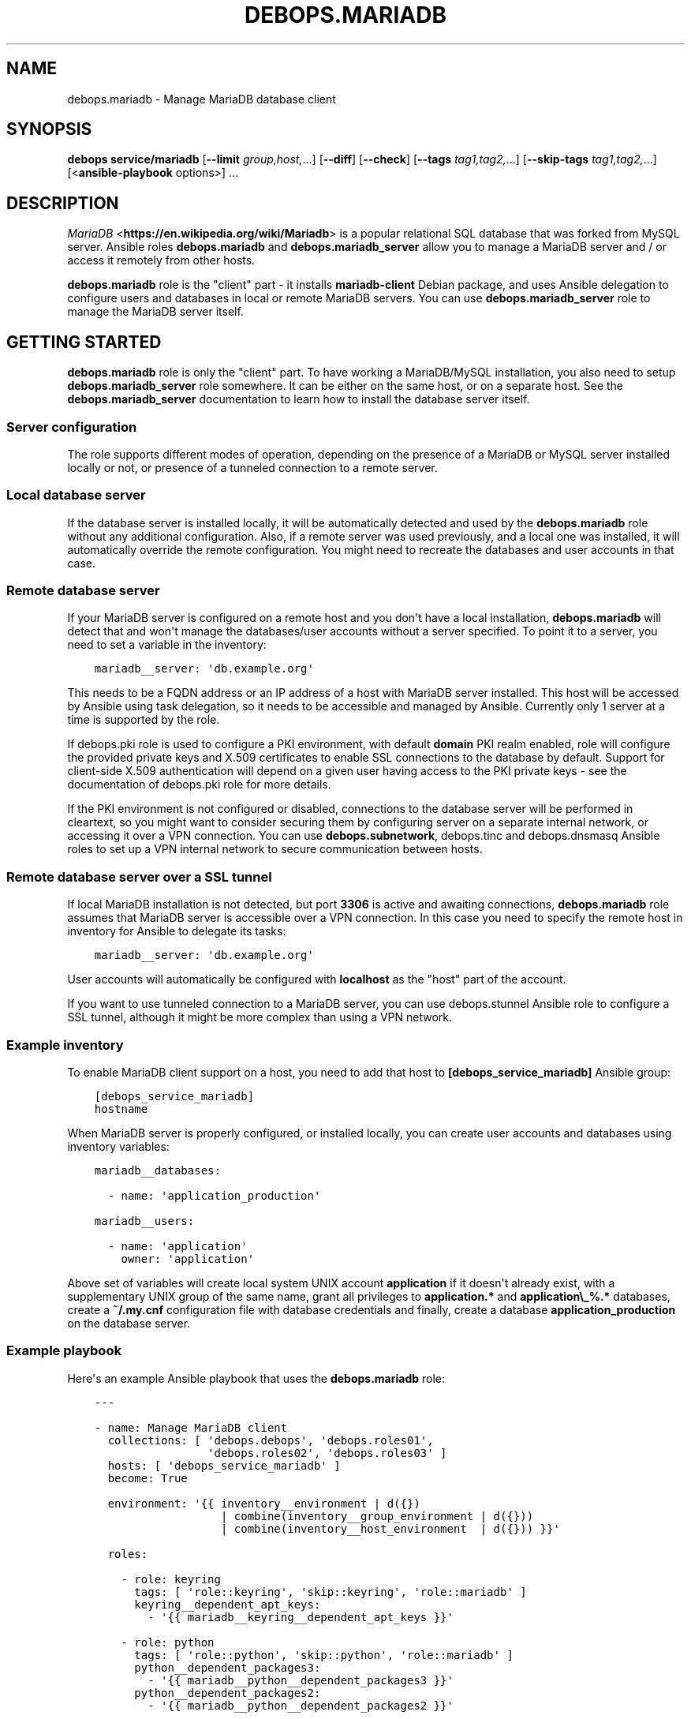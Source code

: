 .\" Man page generated from reStructuredText.
.
.TH "DEBOPS.MARIADB" "5" "Feb 17, 2022" "v3.0.0" "DebOps"
.SH NAME
debops.mariadb \- Manage MariaDB database client
.
.nr rst2man-indent-level 0
.
.de1 rstReportMargin
\\$1 \\n[an-margin]
level \\n[rst2man-indent-level]
level margin: \\n[rst2man-indent\\n[rst2man-indent-level]]
-
\\n[rst2man-indent0]
\\n[rst2man-indent1]
\\n[rst2man-indent2]
..
.de1 INDENT
.\" .rstReportMargin pre:
. RS \\$1
. nr rst2man-indent\\n[rst2man-indent-level] \\n[an-margin]
. nr rst2man-indent-level +1
.\" .rstReportMargin post:
..
.de UNINDENT
. RE
.\" indent \\n[an-margin]
.\" old: \\n[rst2man-indent\\n[rst2man-indent-level]]
.nr rst2man-indent-level -1
.\" new: \\n[rst2man-indent\\n[rst2man-indent-level]]
.in \\n[rst2man-indent\\n[rst2man-indent-level]]u
..
.SH SYNOPSIS
.sp
\fBdebops service/mariadb\fP [\fB\-\-limit\fP \fIgroup,host,\fP\&...] [\fB\-\-diff\fP] [\fB\-\-check\fP] [\fB\-\-tags\fP \fItag1,tag2,\fP\&...] [\fB\-\-skip\-tags\fP \fItag1,tag2,\fP\&...] [<\fBansible\-playbook\fP options>] ...
.SH DESCRIPTION
.sp
\fI\%MariaDB\fP <\fBhttps://en.wikipedia.org/wiki/Mariadb\fP> is a popular relational SQL database that was forked from MySQL
server. Ansible roles \fBdebops.mariadb\fP and \fBdebops.mariadb_server\fP allow
you to manage a MariaDB server and / or access it remotely from other hosts.
.sp
\fBdebops.mariadb\fP role is the "client" part \- it installs \fBmariadb\-client\fP
Debian package, and uses Ansible delegation to configure users and databases in
local or remote MariaDB servers. You can use \fBdebops.mariadb_server\fP role to
manage the MariaDB server itself.
.SH GETTING STARTED
.sp
\fBdebops.mariadb\fP role is only the "client" part. To have working a
MariaDB/MySQL installation, you also need to setup \fBdebops.mariadb_server\fP
role somewhere. It can be either on the same host, or on a separate host.
See the \fBdebops.mariadb_server\fP documentation to learn how to install the
database server itself.
.SS Server configuration
.sp
The role supports different modes of operation, depending on the presence of a
MariaDB or MySQL server installed locally or not, or presence of a tunneled
connection to a remote server.
.SS Local database server
.sp
If the database server is installed locally, it will be automatically detected
and used by the \fBdebops.mariadb\fP role without any additional configuration. Also,
if a remote server was used previously, and a local one was installed, it will
automatically override the remote configuration. You might need to recreate the
databases and user accounts in that case.
.SS Remote database server
.sp
If your MariaDB server is configured on a remote host and you don\(aqt have
a local installation, \fBdebops.mariadb\fP will detect that and won\(aqt manage the
databases/user accounts without a server specified. To point it to a server,
you need to set a variable in the inventory:
.INDENT 0.0
.INDENT 3.5
.sp
.nf
.ft C
mariadb__server: \(aqdb.example.org\(aq
.ft P
.fi
.UNINDENT
.UNINDENT
.sp
This needs to be a FQDN address or an IP address of a host with MariaDB server
installed. This host will be accessed by Ansible using task delegation, so it
needs to be accessible and managed by Ansible. Currently only 1 server at
a time is supported by the role.
.sp
If debops.pki role is used to configure a PKI environment, with default
\fBdomain\fP PKI realm enabled, role will configure the provided private keys and
X.509 certificates to enable SSL connections to the database by default.
Support for client\-side X.509 authentication will depend on a given user having
access to the PKI private keys \- see the documentation of debops.pki role
for more details.
.sp
If the PKI environment is not configured or disabled, connections to the
database server will be performed in cleartext, so you might want to consider
securing them by configuring server on a separate internal network, or
accessing it over a VPN connection. You can use \fBdebops.subnetwork\fP,
debops.tinc and debops.dnsmasq Ansible roles to set up a VPN internal
network to secure communication between hosts.
.SS Remote database server over a SSL tunnel
.sp
If local MariaDB installation is not detected, but port \fB3306\fP is active and
awaiting connections, \fBdebops.mariadb\fP role assumes that MariaDB server is
accessible over a VPN connection. In this case you need to specify the remote
host in inventory for Ansible to delegate its tasks:
.INDENT 0.0
.INDENT 3.5
.sp
.nf
.ft C
mariadb__server: \(aqdb.example.org\(aq
.ft P
.fi
.UNINDENT
.UNINDENT
.sp
User accounts will automatically be configured with \fBlocalhost\fP as the "host"
part of the account.
.sp
If you want to use tunneled connection to a MariaDB server, you can use
debops.stunnel Ansible role to configure a SSL tunnel, although it might be
more complex than using a VPN network.
.SS Example inventory
.sp
To enable MariaDB client support on a host, you need to add that host to
\fB[debops_service_mariadb]\fP Ansible group:
.INDENT 0.0
.INDENT 3.5
.sp
.nf
.ft C
[debops_service_mariadb]
hostname
.ft P
.fi
.UNINDENT
.UNINDENT
.sp
When MariaDB server is properly configured, or installed locally, you can
create user accounts and databases using inventory variables:
.INDENT 0.0
.INDENT 3.5
.sp
.nf
.ft C
mariadb__databases:

  \- name: \(aqapplication_production\(aq

mariadb__users:

  \- name: \(aqapplication\(aq
    owner: \(aqapplication\(aq
.ft P
.fi
.UNINDENT
.UNINDENT
.sp
Above set of variables will create local system UNIX account \fBapplication\fP if
it doesn\(aqt already exist, with a supplementary UNIX group of the same name,
grant all privileges to \fBapplication.*\fP and \fBapplication\e_%.*\fP databases,
create a \fB~/.my.cnf\fP configuration file with database credentials and
finally, create a database \fBapplication_production\fP on the database server.
.SS Example playbook
.sp
Here\(aqs an example Ansible playbook that uses the \fBdebops.mariadb\fP role:
.INDENT 0.0
.INDENT 3.5
.sp
.nf
.ft C
\-\-\-

\- name: Manage MariaDB client
  collections: [ \(aqdebops.debops\(aq, \(aqdebops.roles01\(aq,
                 \(aqdebops.roles02\(aq, \(aqdebops.roles03\(aq ]
  hosts: [ \(aqdebops_service_mariadb\(aq ]
  become: True

  environment: \(aq{{ inventory__environment | d({})
                   | combine(inventory__group_environment | d({}))
                   | combine(inventory__host_environment  | d({})) }}\(aq

  roles:

    \- role: keyring
      tags: [ \(aqrole::keyring\(aq, \(aqskip::keyring\(aq, \(aqrole::mariadb\(aq ]
      keyring__dependent_apt_keys:
        \- \(aq{{ mariadb__keyring__dependent_apt_keys }}\(aq

    \- role: python
      tags: [ \(aqrole::python\(aq, \(aqskip::python\(aq, \(aqrole::mariadb\(aq ]
      python__dependent_packages3:
        \- \(aq{{ mariadb__python__dependent_packages3 }}\(aq
      python__dependent_packages2:
        \- \(aq{{ mariadb__python__dependent_packages2 }}\(aq

    \- role: mariadb
      tags: [ \(aqrole::mariadb\(aq, \(aqskip::mariadb\(aq ]

.ft P
.fi
.UNINDENT
.UNINDENT
.SS Usage as a role dependency
.sp
\fBdebops.mariadb\fP role can be used by another Ansible role as a dependency.
The easiest way to do so is to have a separate set of variables for an user
account, group, home directory, and MariaDB user. \fBdebops.mariadb\fP will the
create MariaDB user account, as wall as local UNIX account with
a \fB~/.my.cnf\fP configuration file as needed.
.sp
Database creation is best left for the application role, since then you can use
the state change to perform other actions, like importing or initializing the
database. See the next section for details.
.sp
Example usage as a role dependency:
.INDENT 0.0
.INDENT 3.5
.sp
.nf
.ft C
dependencies:

  \- role: debops.mariadb
    mariadb__dependent_users:

      \- user: \(aq{{ application__database_user }}\(aq
        database: \(aq{{ application__database_name }}\(aq
        owner: \(aq{{ application__user }}\(aq
        group: \(aq{{ application__group }}\(aq
        home: \(aq{{ application__home }}\(aq
        system: True
        priv_aux: False
.ft P
.fi
.UNINDENT
.UNINDENT
.sp
Password to the database user account can either be retrieved directly from the
\fBsecret/\fP directory by the application role using debops.secret role, or
set by the application role and provided as:
.INDENT 0.0
.INDENT 3.5
.sp
.nf
.ft C
mariadb__dependent_users:

  \- user: \(aq{{ application__database_user }}\(aq
    password: \(aq{{ application__database_password }}\(aq
.ft P
.fi
.UNINDENT
.UNINDENT
.sp
In that case it\(aqs best to use debops.secret role to store the password
securely in a separate directory.
.SS Local Ansible facts, custom tasks
.sp
Role creates a set of local Ansible facts which can be used by other roles to
create database management tasks that work both with local and remote MariaDB
servers. These facts are:
.INDENT 0.0
.IP \(bu 2
\fBansible_local.mariadb.client\fP
.IP \(bu 2
\fBansible_local.mariadb.delegate_to\fP
.IP \(bu 2
\fBansible_local.mariadb.host\fP
.IP \(bu 2
\fBansible_local.mariadb.port\fP
.IP \(bu 2
\fBansible_local.mariadb.server\fP
.UNINDENT
.sp
These variables can be used in Ansible tasks to provide correct values pointing
to the correct MariaDB server. An example set of tasks to create user account
and database:
.INDENT 0.0
.INDENT 3.5
.sp
.nf
.ft C
\- name: Create database user
  mysql_user:
    name: \(aq{{ application__database_user }}\(aq
    host: \(aq{{ ansible_local.mariadb.host }}\(aq
    password: \(aq{{ application__database_password }}\(aq
    priv: \(aq{{ application__database_name }}.*:ALL\(aq
    state: \(aqpresent\(aq
  delegate_to: \(aq{{ ansible_local.mariadb.delegate_to }}\(aq

\- name: Create application database
  mysql_db:
    name: \(aq{{ application__database_name }}\(aq
    state: \(aqpresent\(aq
  delegate_to: \(aq{{ ansible_local.mariadb.delegate_to }}\(aq
  register: application__register_database
.ft P
.fi
.UNINDENT
.UNINDENT
.SH DEFAULT VARIABLE DETAILS
.sp
Some of \fBdebops.mariadb\fP default variables have more extensive configuration
than simple strings or lists, here you can find documentation and examples for
them.
.SS mariadb__databases
.sp
List of databases that should be present or absent on a given MariaDB server.
Each database is defined as a YAML dict with the following keys:
.INDENT 0.0
.TP
.B \fBdatabase\fP or \fBname\fP
Name of the database, required. Should be composed from alphanumeric
characters and underscore (\fB_\fP) only. Max length: 16 for MySQL databases,
80 for MariaDB databases.
.TP
.B \fBstate\fP
Optional. If value is \fBpresent\fP, database will be created; if \fBabsent\fP,
database will be removed.
.TP
.B \fBsource\fP
Optional. Path to a file with SQL dump on the Ansible Controller, which will
be copied to the remote host at the \fBtarget\fP location, imported into
database (only if it was recently created), and removed afterwards. The role does
not check if the file exists before copying it, so make sure that it\(aqs
present in the location that you specify beforehand.
.TP
.B \fBtarget\fP
Optional. Path to a file on the remote host which will be imported to the
database after it has been created (only once). The role does not check if the
file exists before trying to import it. You can use the \fBsource\fP parameter to
specify a file on the Ansible Controller to copy to the \fBtarget\fP location
before import.
.TP
.B \fBtarget_delete\fP
Optional. If present and \fBFalse\fP, it will prevent deletion of target file
on remote host.
.TP
.B \fBencoding\fP
Optional. Encoding mode to use, examples include \fButf8\fP or \fBlatin1_swedish_ci\fP\&.
.TP
.B \fBcollation\fP
Optional. Collation mode (sorting). This only applies to new table/databases
and does not update existing ones, this is a limitation of MySQL.
.UNINDENT
.SS Examples
.sp
Create databases, remove some of the existing ones:
.INDENT 0.0
.INDENT 3.5
.sp
.nf
.ft C
mariadb__databases:

  \- name: \(aqdatabase1\(aq

  \- name: \(aqdatabase2\(aq

  \- name: \(aqold_database\(aq
    state: \(aqabsent\(aq
.ft P
.fi
.UNINDENT
.UNINDENT
.sp
Create a database and import its contents from a file already present on remote
host:
.INDENT 0.0
.INDENT 3.5
.sp
.nf
.ft C
mariadb__databases:

  \- name: \(aqfancy_db\(aq
    target: \(aq/tmp/dbcontents.sql.gz\(aq
.ft P
.fi
.UNINDENT
.UNINDENT
.sp
Create a database and import its contents from a file on the Ansible Controller:
.INDENT 0.0
.INDENT 3.5
.sp
.nf
.ft C
mariadb__databases:

  \- name: \(aqnew_database\(aq
    source: \(aq/tmp/database\-contents.sql.gz\(aq
    target: \(aq/tmp/dbcontents.sql.gz\(aq
.ft P
.fi
.UNINDENT
.UNINDENT
.SS mariadb__users
.sp
List of user accounts that should be present or absent on a given MariaDB
server. Each user account is defined as a dict with a set of keys and values.
.SS User account parameters
.INDENT 0.0
.TP
.B \fBuser\fP or \fBname\fP
Required. The "username" part of the user account on the MariaDB server. If
\fBname\fP is specified, it will be used to determine the database name for
granting default privileges, if \fBdatabase\fP is not specified.
.TP
.B \fBhost\fP
Optional. The "hostname" part of the user account on the MariaDB server. If
not specified, it will be generated automatically by the role (this is
usually what you want). It specifies the hostname or IP address of the host
that is allowed to connect to the database.
.TP
.B \fBpassword\fP
Optional. If specified, the role will set it as the password for the MariaDB
account. If not present, a random password will be generated automatically
and stored in the \fBsecret/\fP directory on the Ansible Controller. Refer to the
debops.secret role for more details.
.TP
.B \fBstate\fP
Optional. If \fBpresent\fP, the account will be created on the database server. If
\fBabsent\fP, account will be removed from the database server.
.UNINDENT
.SS Database privileges
.INDENT 0.0
.TP
.B \fBdatabase\fP
Optional. If present, it specifies the database name and/or database prefix
that a given user account will be able to access using default privileges. If
not present, \fBname\fP will be used instead.
.TP
.B \fBpriv_default\fP
Optional. By default, the user accounts will get all privileges to databases with
the same name. If this key is present and \fBFalse\fP, the users will not get
default privileges.
.TP
.B \fBpriv_aux\fP
Optional. By default, the user accounts will get all privileges to the database
prefixed with the name of the user account. If this key is present and \fBFalse\fP,
the users will not get default prefix privileges.
.TP
.B \fBpriv\fP
Optional. String or list of privileges to grant to a given user account. See
\fBmysql_user\fP documentation for information about how to specify the
privileges.
.TP
.B \fBappend_privs\fP
Optional. If present and \fBTrue\fP, specified privileges will be appended to
already existing privileges (default). If \fBFalse\fP, specified privileges
will replace all current privileges for a given user account.
.UNINDENT
.SS User configuration file
.INDENT 0.0
.TP
.B \fBowner\fP
Optional. It should specify a local UNIX account on the host managed by
the \fBdebops.mariadb\fP role (not on the host with the database, unless it\(aqs
a local installation). If specified, the \fBdebops.mariadb\fP role will create
a local UNIX account if it doesn\(aqt exist with the specified name and create
a \fB~/.my.cnf\fP configuration file with the MariaDB account credentials and
configuration pointing to the MariaDB server.
.TP
.B \fBgroup\fP
Optional. Main local UNIX group of the created account. If not specified,
a group named after the account will be created instead.
.TP
.B \fBhome\fP
Required if \fBitem.owner\fP is specified. Specifies the home directory of
given local UNIX account.
.TP
.B \fBsystem\fP
Optional. If specified and \fBTrue\fP, the local UNIX group/user account which is going to be created
will be a "system" account with UID/GID < 1000. If specified and \fBFalse\fP,
local UNIX group/user account will be a "normal" account with UID/GID
>= 1000. By default groups and accounts will be created as "system" accounts.
.TP
.B \fBmode\fP
Optional. If specified, defines the permissions of the \fB~/.my.cnf\fP configuration
file. By default they are set to \fB0640\fP\&.
.TP
.B \fBcreds_path\fP
Optional, string. Allows you to change the file path for the credentials file
which defaults to \fB~/.my.cnf\fP\&.
.UNINDENT
.SS Examples
.sp
Create a MariaDB user account with all privileges granted to the \fBsomeuser.*\fP and
\fBsomeuser\e_%.*\fP databases:
.INDENT 0.0
.INDENT 3.5
.sp
.nf
.ft C
mariadb__users:

  \- name: \(aqsomeuser\(aq
.ft P
.fi
.UNINDENT
.UNINDENT
.sp
Create a MariaDB user account with all privileges to \fBsomedatabase.*\fP
without auxiliary privileges:
.INDENT 0.0
.INDENT 3.5
.sp
.nf
.ft C
mariadb__users:

  \- name: \(aqsomeuser\(aq
    database: \(aqsomedatabase\(aq
    priv_aux: False
.ft P
.fi
.UNINDENT
.UNINDENT
.sp
Create a MariaDB user account and set up a local system account configured to
use MariaDB:
.INDENT 0.0
.INDENT 3.5
.sp
.nf
.ft C
mariadb__users:

  \- name: \(aqsomeuser\(aq
    owner: \(aqsystem\-user\(aq
    home: \(aq/var/local/system\-user\(aq
.ft P
.fi
.UNINDENT
.UNINDENT
.sp
Create a MariaDB user account without default privileges:
.INDENT 0.0
.INDENT 3.5
.sp
.nf
.ft C
mariadb__users:

  \- name: \(aqsomeuser\(aq
    priv_default: False
    priv_aux: False
.ft P
.fi
.UNINDENT
.UNINDENT
.sp
Create a MariaDB user account with custom additional privileges:
.INDENT 0.0
.INDENT 3.5
.sp
.nf
.ft C
mariadb__users:

  \- name: \(aqsomeuser\(aq
    priv: [ \(aqotherdb.*:ALL\(aq ]
.ft P
.fi
.UNINDENT
.UNINDENT
.SS mariadb__options
.sp
The role uses \fB/etc/mysql/conf.d/client.cnf\fP configuration file to manage the
MariaDB/MySQL system\-wide client configuration. This configuration file is
generated by a template that uses the \fBmariadb__client_options\fP variable
to get the configuration data. The configuration itself is split among several
variables located in \fBdefaults/main.yml\fP file.
.sp
A minimal configuration is stored as a YAML dictionary. Keys of the dictionary
as MariaDB configuration option names, and values of the dictionary are the
configuration values. All values are automatically quoted in the generated
configuration file.
.sp
Example configuration section:
.INDENT 0.0
.INDENT 3.5
.sp
.nf
.ft C
mariadb__options:
  \(aqquery_cache_type\(aq: \(aq0\(aq
  \(aqkey_buffer\(aq: \(aq16M\(aq
  \(aqskip_name_resolve\(aq:
.ft P
.fi
.UNINDENT
.UNINDENT
.sp
The dictionary keys without values will be written in the configuration file
with correct notation.
.sp
Alternative configuration notation is to use a YAML list, each element of
a list being a YAML dictionary in the above format. An example:
.INDENT 0.0
.INDENT 3.5
.sp
.nf
.ft C
mariadb__options:

  \- \(aqquery_cache_type\(aq: \(aq0\(aq
    \(aqkey_buffer\(aq: \(aq16M\(aq

  \- \(aqskip_name_resolve\(aq:
.ft P
.fi
.UNINDENT
.UNINDENT
.sp
Yet another alternative format can be used if you use certain keys in the YAML
dictionary. The template checks for presence of the \fBname\fP or \fBsection\fP
keys, and if found, changes to a different format that uses YAML dictionary
keys:
.INDENT 0.0
.TP
.B \fBname\fP
Required for the main options. Name of the option to add.
.TP
.B \fBsection\fP
Required for the definition of a configuration section. Create new section of
the configuration file, written in square brackets.
.TP
.B \fBstate\fP
Optional. Either \fBpresent\fP or \fBabsent\fP\&. If not specified or \fBpresent\fP,
a given section or option will be added in the configuration file; if
\fBabsent\fP, option or section won\(aqt be added.
.TP
.B \fBcomment\fP
Optional. Add a comment to a given option or section.
.TP
.B \fBvalue\fP
Optional for main options. If specified, set a value of a given option.
.TP
.B \fBoptions\fP
Optional. A YAML dictionary or list of YAML dictionaries with options to
include in a given section, or multiple options specified together as
a group. If it\(aqs specified, values of \fBname\fP and \fBvalue\fP are ignored.
.UNINDENT
.sp
Examples:
.INDENT 0.0
.INDENT 3.5
.sp
.nf
.ft C
mariadb__options:

  \- section: \(aqclient\(aq
    comment: \(aqGlobal MariaDB client options\(aq
    options:

      \- name: \(aqskip_name_resolve\(aq

      \- name: \(aqkey_buffer\(aq
        value: \(aq16M\(aq

      \- name: \(aqquery_cache_type\(aq
        value: \(aq0\(aq
        state: \(aqpresent\(aq
.ft P
.fi
.UNINDENT
.UNINDENT
.SH AUTHOR
Maciej Delmanowski
.SH COPYRIGHT
2014-2022, Maciej Delmanowski, Nick Janetakis, Robin Schneider and others
.\" Generated by docutils manpage writer.
.
